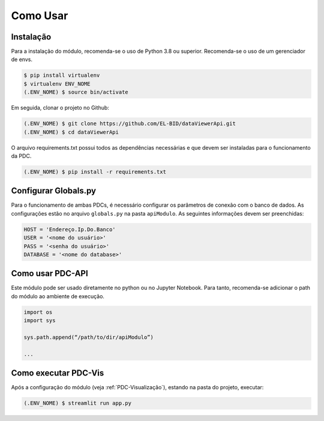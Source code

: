 Como Usar
==========


Instalação
------------

Para a instalação do módulo, recomenda-se o uso de Python 3.8 ou superior.
Recomenda-se o uso de um gerenciador de envs.

.. code-block:: console
   
   $ pip install virtualenv
   $ virtualenv ENV_NOME
   (.ENV_NOME) $ source bin/activate

Em seguida, clonar o projeto no Github:

.. code-block:: console

   (.ENV_NOME) $ git clone https://github.com/EL-BID/dataViewerApi.git
   (.ENV_NOME) $ cd dataViewerApi

O arquivo requirements.txt possui todos as dependências necessárias e que devem ser 
instaladas para o funcionamento da PDC.

.. code-block:: console

   (.ENV_NOME) $ pip install -r requirements.txt


Configurar Globals.py
-------------------------

Para o funcionamento de ambas PDCs, é necessário configurar os parâmetros de
conexão com o banco de dados.
As configurações estão no arquivo ``globals.py`` na pasta ``apiModulo``. 
As seguintes informações devem ser preenchidas:

.. code-block::
   
   HOST = 'Endereço.Ip.Do.Banco'
   USER = '<nome do usuário>'
   PASS = '<senha do usuário>'
   DATABASE = '<nome do database>'

Como usar PDC-API
---------------------

Este módulo pode ser usado diretamente no python ou no Jupyter Notebook.
Para tanto, recomenda-se adicionar o path do módulo ao ambiente de execução.

.. code-block:: 

   import os
   import sys

   sys.path.append(“/path/to/dir/apiModulo”)

   ...


Como executar PDC-Vis
----------------------

Após a configuração do módulo (veja :ref:`PDC-Visualização`), estando na pasta do projeto, executar:

.. code-block:: console

   (.ENV_NOME) $ streamlit run app.py
